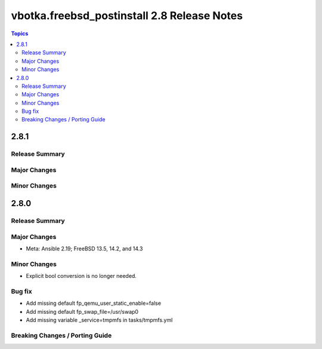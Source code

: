 ============================================
vbotka.freebsd_postinstall 2.8 Release Notes
============================================

.. contents:: Topics


2.8.1
=====

Release Summary
---------------

Major Changes
-------------

Minor Changes
-------------



2.8.0
=====

Release Summary
---------------

Major Changes
-------------
* Meta: Ansible 2.19; FreeBSD 13.5, 14.2, and 14.3

Minor Changes
-------------
* Explicit bool conversion is no longer needed.

Bug fix
-------
* Add missing default fp_qemu_user_static_enable=false
* Add missing default fp_swap_file=/usr/swap0
* Add missing variable _service=tmpmfs in tasks/tmpmfs.yml

Breaking Changes / Porting Guide
--------------------------------
